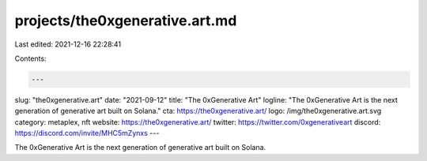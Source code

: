 projects/the0xgenerative.art.md
===============================

Last edited: 2021-12-16 22:28:41

Contents:

.. code-block:: md

    ---
slug: "the0xgenerative.art"
date: "2021-09-12"
title: "The 0xGenerative Art"
logline: "The 0xGenerative Art is the next generation of generative art built on Solana."
cta: https://the0xgenerative.art/
logo: /img/the0xgenerative.art.svg
category: metaplex, nft
website: https://the0xgenerative.art/
twitter: https://twitter.com/0xgenerativeart
discord: https://discord.com/invite/MHC5mZynxs
---

The 0xGenerative Art is the next generation of generative art built on Solana.


